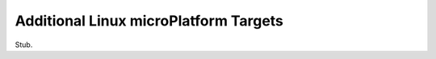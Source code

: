 .. _ref-linux-targets:

Additional Linux microPlatform Targets
======================================

Stub.
